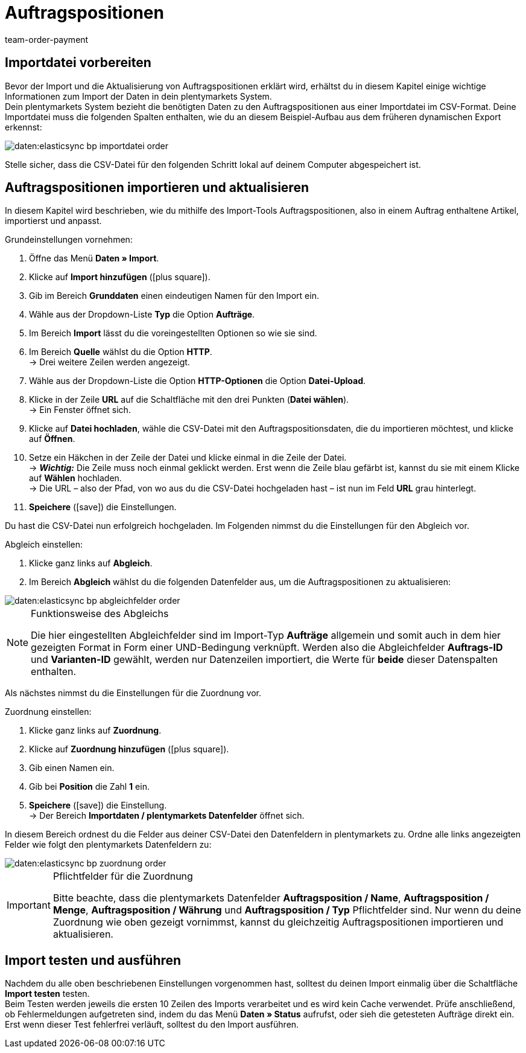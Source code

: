 = Auftragspositionen
:lang: de
:keywords: Auftragspositionsimport
:position: 20
:url: daten/daten-importieren/elasticsync-best-practices/best-practices-elasticsync-auftragspositionen
:id: X6TW7XN
:author: team-order-payment

== Importdatei vorbereiten

Bevor der Import und die Aktualisierung von Auftragspositionen erklärt wird, erhältst du in diesem Kapitel einige wichtige Informationen zum Import der Daten in dein plentymarkets System. +
Dein plentymarkets System bezieht die benötigten Daten zu den Auftragspositionen aus einer Importdatei im CSV-Format. Deine Importdatei muss die folgenden Spalten enthalten, wie du an diesem Beispiel-Aufbau aus dem früheren dynamischen Export erkennst:

image::daten:elasticsync-bp-importdatei-order.png[]

Stelle sicher, dass die CSV-Datei für den folgenden Schritt lokal auf deinem Computer abgespeichert ist.

== Auftragspositionen importieren und aktualisieren

In diesem Kapitel wird beschrieben, wie du mithilfe des Import-Tools Auftragspositionen, also in einem Auftrag enthaltene Artikel, importierst und anpasst.

[.instruction]
Grundeinstellungen vornehmen:

. Öffne das Menü *Daten » Import*.
. Klicke auf *Import hinzufügen* (icon:plus-square[role="green"]).
. Gib im Bereich *Grunddaten* einen eindeutigen Namen für den Import ein.
. Wähle aus der Dropdown-Liste *Typ* die Option *Aufträge*.
. Im Bereich *Import* lässt du die voreingestellten Optionen so wie sie sind.
. Im Bereich *Quelle* wählst du die Option *HTTP*. +
→ Drei weitere Zeilen werden angezeigt.
. Wähle aus der Dropdown-Liste die Option *HTTP-Optionen* die Option *Datei-Upload*.
. Klicke in der Zeile *URL* auf die Schaltfläche mit den drei Punkten (*Datei wählen*). +
→ Ein Fenster öffnet sich.
. Klicke auf *Datei hochladen*, wähle die CSV-Datei mit den Auftragspositionsdaten, die du importieren möchtest, und klicke auf *Öffnen*.
. Setze ein Häkchen in der Zeile der Datei und klicke einmal in die Zeile der Datei. +
→ *_Wichtig:_* Die Zeile muss noch einmal geklickt werden. Erst wenn die Zeile blau gefärbt ist, kannst du sie mit einem Klicke auf *Wählen* hochladen. +
→ Die URL – also der Pfad, von wo aus du die CSV-Datei hochgeladen hast – ist nun im Feld *URL* grau hinterlegt.
. *Speichere* (icon:save[role="green"]) die Einstellungen.

Du hast die CSV-Datei nun erfolgreich hochgeladen. Im Folgenden nimmst du die Einstellungen für den Abgleich vor.

[.instruction]
Abgleich einstellen:

. Klicke ganz links auf *Abgleich*.
. Im Bereich *Abgleich* wählst du die folgenden Datenfelder aus, um die Auftragspositionen zu aktualisieren:

image::daten:elasticsync-bp-abgleichfelder-order.png[]

[NOTE]
.Funktionsweise des Abgleichs
====
Die hier eingestellten Abgleichfelder sind im Import-Typ *Aufträge* allgemein und somit auch in dem hier gezeigten Format in Form einer UND-Bedingung verknüpft. Werden also die Abgleichfelder *Auftrags-ID* und *Varianten-ID* gewählt, werden nur Datenzeilen importiert, die Werte für *beide* dieser Datenspalten enthalten.
====

Als nächstes nimmst du die Einstellungen für die Zuordnung vor.

[.instruction]
Zuordnung einstellen:

. Klicke ganz links auf *Zuordnung*.
. Klicke auf *Zuordnung hinzufügen* (icon:plus-square[role="green"]).
. Gib einen Namen ein.
. Gib bei *Position* die Zahl *1* ein.
. *Speichere* (icon:save[role="green"]) die Einstellung. +
→ Der Bereich *Importdaten / plentymarkets Datenfelder* öffnet sich.

In diesem Bereich ordnest du die Felder aus deiner CSV-Datei den Datenfeldern in plentymarkets zu. Ordne alle links angezeigten Felder wie folgt den plentymarkets Datenfeldern zu:

image::daten:elasticsync-bp-zuordnung-order.png[]

[IMPORTANT]
.Pflichtfelder für die Zuordnung
====
Bitte beachte, dass die plentymarkets Datenfelder *Auftragsposition / Name*, *Auftragsposition / Menge*, *Auftragsposition / Währung* und *Auftragsposition / Typ* Pflichtfelder sind. Nur wenn du deine Zuordnung wie oben gezeigt vornimmst, kannst du gleichzeitig Auftragspositionen importieren und aktualisieren.
====

== Import testen und ausführen

Nachdem du alle oben beschriebenen Einstellungen vorgenommen hast, solltest du deinen Import einmalig über die Schaltfläche *Import testen* testen. +
Beim Testen werden jeweils die ersten 10 Zeilen des Imports verarbeitet und es wird kein Cache verwendet. Prüfe anschließend, ob Fehlermeldungen aufgetreten sind, indem du das Menü *Daten » Status* aufrufst, oder sieh die getesteten Aufträge direkt ein. Erst wenn dieser Test fehlerfrei verläuft, solltest du den Import ausführen.
